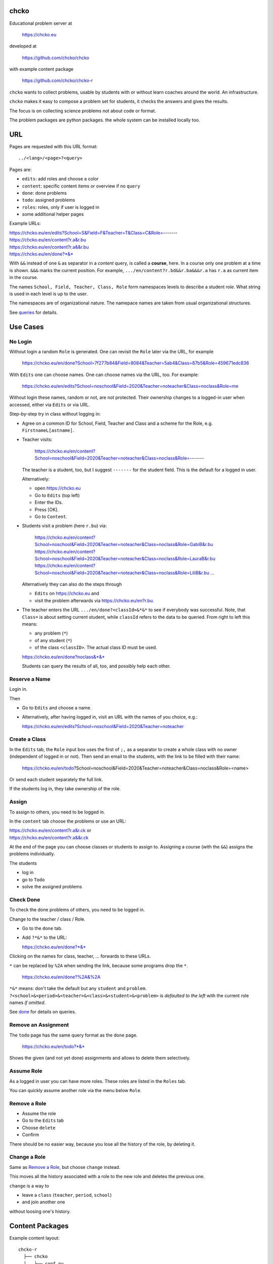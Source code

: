 chcko
=====

Educational problem server at

    https://chcko.eu

developed at

    https://github.com/chcko/chcko

with example content package

    https://github.com/chcko/chcko-r

``chcko`` wants to collect problems,
usable by students with or without learn coaches around the world.
An infrastructure.

``chcko`` makes it easy to compose a problem set for students,
it checks the answers and gives the results.

The focus is on collecting science problems
not about code or format.

The problem packages are python packages.
the whole system can be installed locally too.

URL
===

Pages are requested with this URL format::

    ../<lang>/<page>?<query>

Pages are:

- ``edits``: add roles and choose a color
- ``content``: specific content items or overview if no ``query``
- ``done``: done problems
- ``todo``: assigned problems
- ``roles``: roles, only if user is logged in
- some additional helper pages

Example URLs:

| https://chcko.eu/en/edits?School=S&Field=F&Teacher=T&Class=C&Role=-------
| https://chcko.eu/en/content?r.a&r.bu
| https://chcko.eu/en/content?r.a&&r.bu
| https://chcko.eu/en/done?*&*

With ``&&`` instead of one ``&`` as separator in a *content* query, is called a **course**, here.
In a course only one problem at a time is shown.
``&&&`` marks the current position.
For example, ``.../en/content?r.bd&&r.ba&&&r.a`` has ``r.a`` as current item in the course.


The names ``School, Field, Teacher, Class, Role``
form namespaces levels to describe a student *role*.
What string is used in each level is up to the user.

The namespaces are of organizational nature.
The namepace names are taken from usual organizational structures.


See `queries`_ for details.

Use Cases
=========

No Login
--------

Without login a random ``Role`` is generated.
One can revisit the ``Role`` later via the URL, for example

  https://chcko.eu/en/done?School=7f277b84&Field=8084&Teacher=5ab4&Class=87b5&Role=459671edc836

With ``Edits`` one can choose names.
One can choose names via the URL, too.
For example:

  https://chcko.eu/en/edits?School=noschool&Field=2020&Teacher=noteacher&Class=noclass&Role=me

Without login these names, random or not, are not protected.
Their ownership changes to a logged-in user when accessed,
either via ``Edits`` or via URL.

Step-by-step try in class without logging in:

- Agree on a common ID for School, Field, Teacher and Class and
  a scheme for the Role, e.g. ``FirstnameL[astname]``.

- Teacher visits:

    https://chcko.eu/en/content?School=noschool&Field=2020&Teacher=noteacher&Class=noclass&Role=-------

  The teacher is a student, too, but I suggest ``-------`` for the student field.
  This is the default for a logged in user.

  Alternatively:

  - open https://chcko.eu
  - Go to ``Edits`` (top left)
  - Enter the IDs.
  - Press [OK].
  - Go to ``Content``.

- Students visit a problem (here ``r.bu``) via:

    https://chcko.eu/en/content?School=noschool&Field=2020&Teacher=noteacher&Class=noclass&Role=GabiB&r.bu
    https://chcko.eu/en/content?School=noschool&Field=2020&Teacher=noteacher&Class=noclass&Role=LauraB&r.bu
    https://chcko.eu/en/content?School=noschool&Field=2020&Teacher=noteacher&Class=noclass&Role=LiliB&r.bu
    ...

  Alternatively they can also do the steps through

  - ``Edits`` on https://chcko.eu and
  - visit the problem afterwards via https://chcko.eu/en?r.bu.

- The teacher enters the URL ``.../en/done?<classId>&*&*``
  to see if everybody was successful.
  Note, that ``Class=`` is about setting current student,
  while ``classId`` refers to the data to be queried.
  From right to left this means:

  - any problem (``*``)
  - of any student (``*``)
  - of the class ``<classID>``. The actual class ID must be used.

  https://chcko.eu/en/done?noclass&*&*

  Students can query the results of all, too, and possibly help each other.

Reserve a Name
--------------

Login in.

Then

- Go to ``Edits`` and choose a name.
- Alternatively, after having logged in, visit an URL with the names of you choice, e.g.:

  https://chcko.eu/en/edits?School=noschool&Field=2020&Teacher=noteacher

Create a Class
--------------

In the ``Edits`` tab,
the ``Role`` input box uses the first of ``;,`` as a separator
to create a whole class with no owner (independent of logged in or not).
Then send an email to the students,
with the link to be filled with their name:

  https://chcko.eu/en/todo?School=noschool&Field=2020&Teacher=noteacher&Class=noclass&Role=<name>

Or send each student separately the full link.

If the students log in, they take ownership of the role.

Assign
------

To assign to others, you need to be logged in.

In the ``content`` tab choose the problems
or use an URL:

| https://chcko.eu/en/content?r.a&r.ck or
| https://chcko.eu/en/content?r.a&&r.ck

At the end of the page you can choose classes or students to assign to.
Assigning a course (with the ``&&``) assigns the problems individually.

The students

- log in
- go to ``Todo``
- solve the assigned problems

Check Done
----------

To check the done problems of others, you need to be logged in.

Change to the teacher / class / Role.

- Go to the ``done`` tab.
- Add ``?*&*`` to the URL:

  https://chcko.eu/en/done?*&*

Clicking on the names for class, teacher, ... forwards to these URLs.

``*`` can be replaced by ``%2A``
when sending the link, because some programs drop the ``*``.

  https://chcko.eu/en/done?%2A&%2A

``*&*`` means: don't take the default but any ``student`` and ``problem``.
``?<school>&<period>&<teacher>&<class>&<student>&<problem>``
is *defaulted to the left* with the current role names *if omitted*.

See `done`_ for details on queries.

Remove an Assignment
--------------------

The ``todo`` page has the same query format as the ``done`` page.

  https://chcko.eu/en/todo?*&*

Shows the given (and not yet done) assignments and
allows to delete them selectively.

Assume Role
-----------

As a logged in user you can have more roles.
These roles are listed in the ``Roles`` tab.

You can quickly assume another role via the menu below ``Role``.

Remove a Role
-------------

- Assume the role
- Go to the ``Edits`` tab
- Choose ``delete``
- Confirm

There should be no easier way,
because you lose all the history of the role,
by deleting it.

Change a Role
-------------

Same as `Remove a Role`_,
but choose ``change`` instead.

This moves all the history associated with a role
to the new role and deletes the previous one.

``change`` is a way to

- leave a ``class`` (``teacher``, ``period``, ``school``)
- and join another one

without loosing one's history.

Content Packages
================

Example content layout::

    chcko-r
      ├── chcko
      │   ├── conf.py
      │   ├── _images
      │   │   ├── r_dg_c1.png
      │   │   ├── ...
      │   └── r
      │       ├── initdb.py
      │       ├── __init__.py
      │       ├── a
      │       │   ├── de.html
      │       │   ├── en.html
      │       │   └── __init__.py
      │       ├── b
      │       │   ├── _de.html
      │       │   ├── de.rst
      │       │   ├── _en.html
      │       │   ├── en.rst
      │       │   ├── __init__.py
      │       │   └── vector_dot_cross.tex
      │       └── ...
      ├── ...
      ├── README.rst
      └── setup.py

Image file names in ``_images`` are either random or
otherwise unique by encoding author ID, problem ID, content and possibly language.

``__init__.py`` is always there.
Altogether it is a `Python <https://docs.python.org>`__ package,
with ``chcko`` `namespace <https://packaging.python.org/guides/packaging-namespace-packages/>`__
For problems, ``given()`` in ``__init__.py`` provides random numbers
and ``calc()`` solves the problem.

Generated files start with ``_`` (``_<language_id>.html``).
``<language_id>.rst`` can contain `tikz <https://github.com/pgf-tikz/pgf>`__ images
and are statically converted to ``_<language_id>.html`` with::

  doit -kd. html

.. _`example`:

It is better to just stick to HTML, though.
HTML files are actually `stpl <https://github.com/rpuntaie/stpl>`__ template snippets,
for example ``r/a/en.html``::

    %path = "maths/trigonometry/sss"
    %kind = kinda["problems"]
    %level = 11 # school year starting from elementary

    The sides of a triangle are
    a={{ g.a }},
    b={{ g.b }},
    c={{ g.c }}.
    How big are the angles (in degrees).
    %include('chcko/getorshow',examples=['e.g.'+e for e in ['23.3','100','56.7']])

| ``kinda`` id defined in `languages.py`_.
| ``getorshow`` creates the input field or shows the result.
| ``level`` must be last and means years starting from elementary school (1, 2, ...)

Non-problem texts are OK, too, but should be *minimal* and *context-free*,
as they are composed to a page via the URL query string::

    https://chcko.eu/en/content?r.a&r.by

Replace the ``&`` with ``&&`` to make a *course*::

    https://chcko.eu/en/content?r.a&&r.by

In the URL

- content items are ``<author_id>.<content_id>``
- corresponding to the folder ``chcko/<author_id>/<content_id>/``

``initdb.py`` fills the database with content items. It is generated using::

    doit -kd. initdb

To add a new content package on https://chcko.eu:

- name it ``chcko-<author_id>``
  `not existing yet on pypi <https://pypi.org/search/?q=chcko>`__ (.e.g. ``r`` is already taken)
- test it locally
- upload it to `pypi`_
- add it to `requirements_ndb.txt <https://github.com/chcko/chcko/blob/master/requirements_ndb.txt>`__
  with a pull request

https://chcko.eu will be updated timely.

You can also run a server locally with::

    runchcko

If
`chcko <https://pypi.org/project/chcko/>`__
is not installed::

    runchcko_with_sql.py

Not installed content packages must be parallel to the main ``chcko`` folder.

New Package
-----------

Create a new content package with::

    runchcko --init chcko-<id>

You run this command also to fill
a repo you started on github and cloned.

Add a new content item with::

    doit -kd. new

or::

    doit -kd. rst

Edit the problem text in ``en.html`` using a `text editor`_.
See the example `above <#example>`_.

Then from the root of the content package::

    doit initdb
    runchcko

Tools
-----

If your are familiar with Linux, use it, possibly on a virtual machine
like `virtualbox <https://www.virtualbox.org/wiki/Downloads>`_.
But all the needed tools are also available for Windows and Mac.

On your PC you will need

- `git <https://git-scm.com/download/win>`_
- `python >= 3.7 <https://python.org/download>`_

Then in a CLI and folder of your choice::

  git clone https://github.com/chcko/chcko
  cd chcko
  pip install -r requirements_dev.txt
  pip install chcko

installs the python packages for development.

`Sphinx`_ is only needed if you use `RST`_.
And `Latex`_ is only needed if you use Sphinx plugins
(`sphinxcontrib.tikz <https://bitbucket.org/philexander/tikz>`__,
`sphinxcontrib.texfigure <https://github.com/prometheusresearch/sphinxcontrib-texfigure>`__).

Development
===========

Purpose
-------

Chcko is yet another solution for computer aided instructions (CAI).
The internet has a huge potential in teaching and learning.

The main purpose:

- Automatically correct problems

- Infrastructure to organize teaching (school, period, teacher, class, student)

- allow teachers/coaches to quickly check the problems of students

- The use is of course not confined to schools.
  Teachers, professors, tutors, coaches, students, autodidacts, ...
  can add problems and check themselves or others.

- Share content via separate content packages like `chcko-r`_.

- The numbers in problems are randomly generated.
  This way a problem can be reused.
  Students sitting next to each others in class will have different numbers and
  therefore cannot copy the results.

`Chcko`_ can be used remotely as well as in class.

In class students can use the browser on their smartphones to answer problems.
Teachers can immediately see, who answered correctly or who has not yet answered.
This way the teacher is faster to find
those students who have not yet memorized something
or have not yet understood a concept or a relationship.

Students can do problems immediately after the teacher's explanation in class in the same lesson.
This way the students

- need to pay attention,
  because they will have to know immediately afterwards

- cannot copy from others, because the numbers are different,
  even with problems only due in the next lesson

- do not need to admit that they have not understood,
  because the teacher sees, if they are unable to do the problem.
  Some students are too shy to ask.
  And there are other reasons,
  why student's incomprehension can stay unnoticed for too long.

The teacher cannot look at all the done problems of a class at the same time,
but the software can.
To do it sequentially in class would hold up the students.
If the teacher takes the exercise books home,
there is an unwanted delay in feedback for the students.

More parallelism in class is very important
in order to make the time spent there worthwhile for the students.

The time spent by a teacher to correct exercise books is also
better invested in a good preparation:

- how to motivate the students

- how to present the topic as easy as possible

- which questions to ask to practice and verify that the students have understood

Plan
====

- Every content has a unique ID = ID_author.ID_content.
  This way no ID coordination is necessary once the author has an ID.

- Every ID is also a folder

  - ID_author

    - ID_content1
    - ID_content2
    - ...

- IDs shall be as short as possible. They are best numbered through using a-z

  - numbers would not make it a Python identifier
  - capital letters would collide with windows case insensitivity for file names

- Every content folder contains Python code and language files

  - A Python part (``__init__.py``) to randomly generate for problems.
    It is also needed for content without numbers: just keep it empty.

  - Language template files (``en.html``, ``de.html``, ``it.html``, ``fr.html``,...)
    that will produce html.
    ``en.html`` should always be there as starting points for translations.

  - A static off-line step is possible, to create content from other formats,
    currently from restructured text files (``.rst``) using Sphinx.
    This allows to use Sphinx contributions like tikz and texfigure (``tex``,
    ``tikz``, ``chemfig``, ...) to create graphics.

- Human language context paths to problems and keywords are language dependent and are
  therefore in the language files.

- More problems can be combined in one URL / http request (*content* query)
  e.g. to make a larger assignment.

- Problem/Content pages can reference other content or inline it
  via the template engine (``% include(`r.cy`)`` for html or or *:inl:`r.cy`* for RST).

- Answers to problems are stored in a DB and combined with the
  language texts during loading.

- A user role is identified by an ID path/hierarchy::

    school 1-n period 1-n teacher 1-n class 1-n student

- Via this hierarchy a teacher has fast access to the done problems
  of his classes and students via an URL query.

- Teachers can assign problems to their classes/students, which they access via a *todo* query

- Teachers see what their classes/students have done so far (*done* query)

- Users initially get a generated role (generated random strings for each),
  which they can change, though (*edits* query).
  There users can choose a color to help then see in which role they are.

- Registered users can have more roles (*roles* query).
  Registration can also be done via Google, Twitter, Facebook or LinkedIn.

Design
======

The code tries to stay minimal.

Python 3 with `bottle`_ and a DB for the roles and problems.

Database:

The data model is::

  school 1-n period 1-n teacher 1-n class 1-n student 1-n problem

The first 5 are called a role.
A user has more roles.

DB is there for answers to problems, not for the problem texts.

- On `GCP`_, the DB is DataStore using `ndb`_
- On other server the DB is a SQL database using `SqlAlchemy`_

Environment Variables
---------------------

:CHCKOSECRET: a secret used to encode the user token cookie
:CHCKOPORT: used to change port for local server
:SOCIAL_AUTH_<PROVIDER>_KEY: for social login
:SOCIAL_AUTH_<PROVIDER>_SECRET: for social login


.. :CHCKO_MAIL_CREDENTIAL: used for verifying email addresses
   (currently not used due to with_email_verification=False)

Queries
-------

The URL format is::

  URL = "https://"domain"/"lang"/"page"
  domain = "chcko.eu"
  lang = "en"|"de"|...
  page = ["content"]["?"{author"."problem["="count]"&"}]
         | "done"[rlinc]
         | "todo"
         | "edits"
         | "roles"
  rlinc = [[[[[school&]period&]teacher&]class&]student&]("*"|query)
  query = {field("~"|"="|"!"|"<"|">")value","}

If ``<lang>`` is dropped, the last language or the browser setting is used.
See `languages.py`_.

``<page>`` is one of ``content``, ``done``, ``todo``, ``edits`` and ``roles``.
``roles`` requires a logged-in user, who can have more roles.
``content`` is default, if dropped.

``<query>`` starts after the ``?`` and it is a ``&``-separated list.
``<query>`` can contain
``School=<LLL>&Field=<DDD>&Teacher=<RRR>&Class=<SSS>&Role=<TTT>``
for all pages.

content
^^^^^^^

With ``../<lang>/content`` all current contents are listed. One can select more entries here.

``../en/content?r.a&r.by=2`` (``r.a`` is equivalent to ``r.a=1``) would create
an English content page with one ``r.a`` and two ``r.by`` problems.
``../en/?r.a&r.by=2`` is the same, i.e. ``content`` is the default page.

Use ``&&`` instead of ``&`` to show one problem at a time (**course**).

For logged-in users it is possible
to make **assignments** to class/students with the same School-Field-Teacher prefix.
You must have created the teacher role, before the others.

Problems have more questions and every question has points associated (default 1).
After checking the entered values at the top there will be a summary of achieved
points/total points twice, once not counting fields left empty.

The ``content`` index can be limited with:

- ``link``: the author id
- ``level``: corresponds to school year starting from elemntary (1, 2, ...)
- ``kind``: problems texts courses examples summaries formal fragments remarks
  citations definitions theorems corollaries lemmas propositions axioms
  conjectures claims identities paradoxes meta
- ``path``: as given in the header of the content

done
^^^^

``../<lang>/done`` lists the done problems with date and time and whether they were correct.
One can open every done problem or do it again.
It is possible to delete the selected problems.

The query

``../<lang>/done?<school>&<period>&<teacher>&<class>&<student>&<problem>``

allows

- a student to filter his problems
- a teacher to see the problems of his classes or students

Omitted entries *on the left* will be filled by the corresponding current role IDs.
Therefore a student only needs ``<problem>``, if it should be filtered at all.
``<..>`` are placeholders for the actual strings.

For 'no restriction' ``*`` is used.

An entry has this format::

    name|field op value[,field op value[,...]]

- ``name`` is the name of the record
- ``field`` is a field of the record

    All records have a name, ``userkey`` and ``created``. School, Field,
    Teacher and Class have no other fields.  In addition Role has ``color``
    and Problem has ``query_string``, ``lang``, ``given``, ``created``,
    ``answered``, ``collection``, ``inputids``, ``results``, ``oks``,
    ``points``, ``answers``, ``nr``.

- ``op`` consists of ``~=!<>``, where ``~`` means ``=``.
  For the age of a problem (since ``created``)
  these abbreviations can be used::

    d=days, H=hours, M=minutes, S=seconds

``1DK&*&d>3,d<1`` would show all problems younger than 3 days (``d``) and
older than one day of students from class ``1DK``

.. admonition:: suggestion

    Bookmark often used requests.

Registered user's data is protected against queries from anonymous users or other registered users.

todo
^^^^

``../<lang>/todo`` lists the assignments with date/time given and date/time due.

edits
^^^^^

``../<lang>/edits`` allows to add, change or delete IDs for
School, Field, Teacher, Class and Role.
For fields left empty 

- ``-`` is used for logged in users
- a random ID is generated non-logged-in users

Setting role IDs fails, if the role is owned already.
Role prefixes of others are italic.
These other users can query your done problems.

``new`` will create a new role.

``change`` will change the identification of the current role,
i.e. all the problems done will be copied over.

``delete`` will delete the role and all its done problems.

A **color** can be chosen to more easily see in which role one is.

roles
^^^^^

``../<lang>/roles`` lists all roles of the currently logged-in user.

These roles can also be accessed via a drop down menu when hovering over the student ID.
Then the currently open page will be reopened with the new role.

Permissions
-----------

One level of privacy is via the IDs you choose.  How the IDs link to the
real things is only know to you.  You could use first or last letter of names,
add some additional characters, or do some other obfuscation, without
compromising an easy mapping to the real things or person for your purpose.

All unregistered users fall into one user category. Therefore every other
unregistered user can query all other unregistered users' problems (non-owned).

A logged-in user assumes ownership of non-owned roles.

If you register and create instances of school, period, teacher, class and student,
then they are associated to you as a user (owned).
Then you can query all instances below your instance in the hierarchy::

  School
      n Fields
          n Teachers
              n Classes
                  n Roles


E.g.

- If a teacher role belongs to you, then classes and students that use the same
  IDs up to and inclusive teacher as your IDs, then you will be able to query them in the
  ``done`` page, even if they belong to some other user.

- A director in an educational institution could make a School ID. If all teachers
  use the same School ID, then the director will be able to query the whole hierarchy.


On the other hand, if you start your query above an instance that does not belong
to you, you will not see anything below, even if you have instances somewhere
in the deeper levels of the hierarchy.

In ``.../<lang>/done?<school>&<period>&<teacher>&<class>&<student>&<problem>``
you can drop instances from the left, immediately after the ``?``.
``.../<lang>/done?aclass&*&d>2`` would query all problems of any student of class ``aclass``
not older than 2 days. For this to work ``aclass`` needs to belong to you.
If it does not, but the teacher role above belongs to your, then you can still query
by entering ``.../<lang>/done?ateacher&aclass&*&d>2``.

History
=======

2013
----

As I was about to engage in a teaching job in the beginning of 2013 I was
looking for a way adequate for our times

- to follow the progress of my students
- to automate certain activities

I did not find a finished solution fitting to my ideas,
but I found Google AppEngine, which seemed to be a good basis for an own project.

During my teaching job it was still in a very unsophisticated state,
but it was usable already. During that time I added mostly problems, some summaries
or other texts that did fit into the topics in class.

The first name, `mamchecker`_,
came about from this school's abbreviation of the subject mathematics as MAM.

Since summer 2013 I restructured the code and added user management
and I translated the problems and texts into English.

As I did not continue teaching in autumn,
my major motivation for the additional effort was to make my initial effort
usable for others.

2020
----

I was kept busy 5+ years by a employment.
Now I revisited the project,

- renamed it to `chcko`_
- updated it to Python 3 and
- to the change at Google AppEngine (now part of `GCP`):
  `ndb`_ changes, no email any more
- added support for SQL databases using `sqlalchemy`_
- made it a python package `chcko`_
- separated the content to a separate `chcko-r`_ package,
  as an example
- made some fixes

.. _`bottle`: https://bottlepy.org/docs/dev/
.. _`GCP`: https://en.wikipedia.org/wiki/Google_Cloud_Platform
.. _`ndb`: https://github.com/googleapis/python-ndb
.. _`SqlAlchemy`: https://github.com/sqlalchemy/sqlalchemy
.. _`chcko`: https://github.com/chcko/chcko
.. _`chcko-r`: https://github.com/chcko/chcko-r
.. _`mamchecker`: https://github.com/mamchecker/mamchecker
.. _`languages.py`: https://github.com/chcko/chcko/blob/master/chcko/chcko/languages.py
.. _`pypi`: https://pypi.org/
.. _`rst`: https://docutils.sourceforge.io/docs/user/rst/quickref.html
.. _`sphinx`: https://www.sphinx-doc.org/en/master/
.. _`latex`: https://www.latex-project.org/get/
.. _`text editor`: https://www.slant.co/topics/3418/~best-open-source-programming-text-editors


